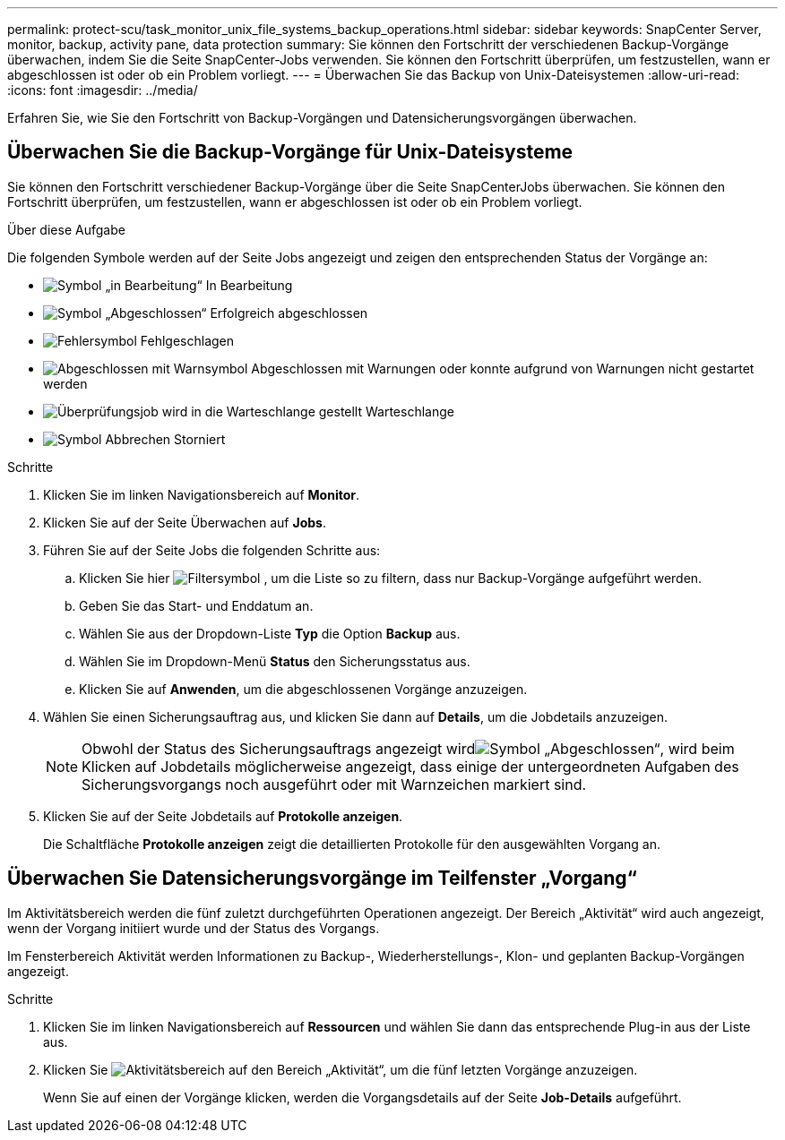 ---
permalink: protect-scu/task_monitor_unix_file_systems_backup_operations.html 
sidebar: sidebar 
keywords: SnapCenter Server, monitor, backup, activity pane, data protection 
summary: Sie können den Fortschritt der verschiedenen Backup-Vorgänge überwachen, indem Sie die Seite SnapCenter-Jobs verwenden. Sie können den Fortschritt überprüfen, um festzustellen, wann er abgeschlossen ist oder ob ein Problem vorliegt. 
---
= Überwachen Sie das Backup von Unix-Dateisystemen
:allow-uri-read: 
:icons: font
:imagesdir: ../media/


[role="lead"]
Erfahren Sie, wie Sie den Fortschritt von Backup-Vorgängen und Datensicherungsvorgängen überwachen.



== Überwachen Sie die Backup-Vorgänge für Unix-Dateisysteme

Sie können den Fortschritt verschiedener Backup-Vorgänge über die Seite SnapCenterJobs überwachen. Sie können den Fortschritt überprüfen, um festzustellen, wann er abgeschlossen ist oder ob ein Problem vorliegt.

.Über diese Aufgabe
Die folgenden Symbole werden auf der Seite Jobs angezeigt und zeigen den entsprechenden Status der Vorgänge an:

* image:../media/progress_icon.gif["Symbol „in Bearbeitung“"] In Bearbeitung
* image:../media/success_icon.gif["Symbol „Abgeschlossen“"] Erfolgreich abgeschlossen
* image:../media/failed_icon.gif["Fehlersymbol"] Fehlgeschlagen
* image:../media/warning_icon.gif["Abgeschlossen mit Warnsymbol"] Abgeschlossen mit Warnungen oder konnte aufgrund von Warnungen nicht gestartet werden
* image:../media/verification_job_in_queue.gif["Überprüfungsjob wird in die Warteschlange gestellt"] Warteschlange
* image:../media/cancel_icon.gif["Symbol Abbrechen"] Storniert


.Schritte
. Klicken Sie im linken Navigationsbereich auf *Monitor*.
. Klicken Sie auf der Seite Überwachen auf *Jobs*.
. Führen Sie auf der Seite Jobs die folgenden Schritte aus:
+
.. Klicken Sie hier image:../media/filter_icon.png["Filtersymbol"] , um die Liste so zu filtern, dass nur Backup-Vorgänge aufgeführt werden.
.. Geben Sie das Start- und Enddatum an.
.. Wählen Sie aus der Dropdown-Liste *Typ* die Option *Backup* aus.
.. Wählen Sie im Dropdown-Menü *Status* den Sicherungsstatus aus.
.. Klicken Sie auf *Anwenden*, um die abgeschlossenen Vorgänge anzuzeigen.


. Wählen Sie einen Sicherungsauftrag aus, und klicken Sie dann auf *Details*, um die Jobdetails anzuzeigen.
+

NOTE: Obwohl der Status des Sicherungsauftrags angezeigt wirdimage:../media/success_icon.gif["Symbol „Abgeschlossen“"], wird beim Klicken auf Jobdetails möglicherweise angezeigt, dass einige der untergeordneten Aufgaben des Sicherungsvorgangs noch ausgeführt oder mit Warnzeichen markiert sind.

. Klicken Sie auf der Seite Jobdetails auf *Protokolle anzeigen*.
+
Die Schaltfläche *Protokolle anzeigen* zeigt die detaillierten Protokolle für den ausgewählten Vorgang an.





== Überwachen Sie Datensicherungsvorgänge im Teilfenster „Vorgang“

Im Aktivitätsbereich werden die fünf zuletzt durchgeführten Operationen angezeigt. Der Bereich „Aktivität“ wird auch angezeigt, wenn der Vorgang initiiert wurde und der Status des Vorgangs.

Im Fensterbereich Aktivität werden Informationen zu Backup-, Wiederherstellungs-, Klon- und geplanten Backup-Vorgängen angezeigt.

.Schritte
. Klicken Sie im linken Navigationsbereich auf *Ressourcen* und wählen Sie dann das entsprechende Plug-in aus der Liste aus.
. Klicken Sie image:../media/activity_pane_icon.gif["Aktivitätsbereich"] auf den Bereich „Aktivität“, um die fünf letzten Vorgänge anzuzeigen.
+
Wenn Sie auf einen der Vorgänge klicken, werden die Vorgangsdetails auf der Seite *Job-Details* aufgeführt.


